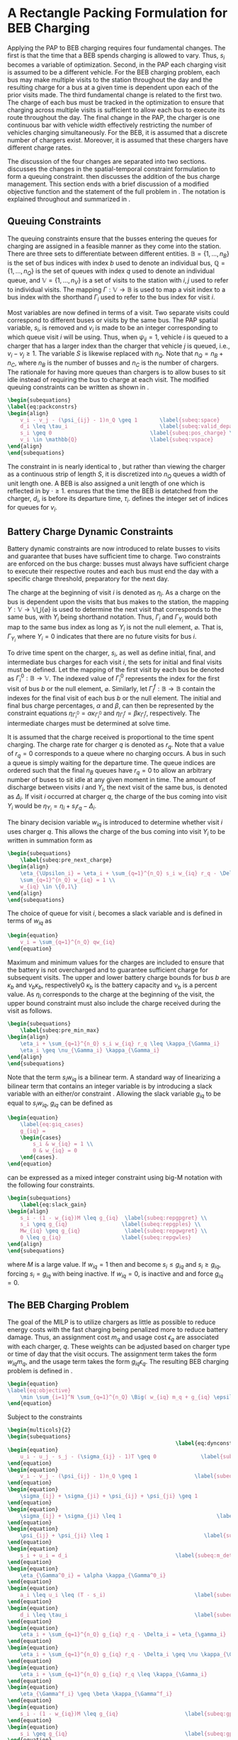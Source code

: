 * A Rectangle Packing Formulation for BEB Charging
:PROPERTIES:
:custom_id: sec:problemformulation
:END:

Applying the PAP to BEB charging requires four fundamental changes. The first is that the time that a BEB spends
charging is allowed to vary. Thus, $s_i$ becomes a variable of optimization. Second, in the PAP each charging visit is
assumed to be a different vehicle. For the BEB charging problem, each bus may make multiple visits to the station
throughout the day and the resulting charge for a bus at a given time is dependent upon each of the prior visits made.
The third fundamental change is related to the first two. The charge of each bus must be tracked in
the optimization to ensure that charging across multiple visits is sufficient to allow each bus to execute its route throughout the day.
The final change in the PAP, the charger is one continuous bar with vehicle width effectively restricting the number of vehicles
charging simultaneously. For the BEB, it is assumed that a discrete number of chargers exist. Moreover, it is assumed
that these chargers have different charge rates.

The discussion of the four changes are separated into two sections. \autoref{sec:queuing} discusses the changes in the
spatial-temporal constraint formulation to form a queuing constraint. \autoref{sec:batt_dynamics} then discusses the
addition of the bus charge management. This section ends with a brief discussion of a modified objective function and
the statement of the full problem in \autoref{sec:BEB_MILP}. The notation is explained throughout and summarized in
\autoref{tab:variables}.

** Queuing Constraints
:PROPERTIES:
:custom_id: sec:queuing
:END:

\noindent
The queuing constraints ensure that the busses entering the queues for charging are assigned in a feasible manner as
they come into the station. There are three sets to differentiate between different entities. $\mathbb{B} = \{1, ...,
n_B\}$ is the set of bus indices with index $b$ used to denote an individual bus, $\mathbb{Q} = \{1, ..., n_Q\}$ is the set of
queues with index $q$ used to denote an individual queue, and $\mathbb{V} = \{1, ..., n_V\}$ is a set of visits to the
station with $i,j$ used to refer to individual visits. The mapping $\Gamma: \mathbb{V} \rightarrow \mathbb{B}$ is used to map a visit
index to a bus index with the shorthand $\Gamma_i$ used to refer to the bus index for visit $i$.

Most variables are now defined in terms of a visit. Two separate visits could correspond to different buses or visits by
the same bus. The PAP spatial variable, $s_i$, is removed and $v_i$ is made to be an integer corresponding to which
queue visit $i$ will be using. Thus, when $\psi_{ij} = 1$, vehicle $i$ is queued to a charger that has a larger index than
the charger that vehicle $j$ is queued, i.e., $v_i-v_j \geq 1$. The variable $S$ is likewise replaced with $n_Q$. Note that
$n_Q = n_B + n_C$, where $n_B$ is the number of busses and $n_C$ is the number of chargers. The rationale for having
more queues than chargers is to allow buses to sit idle instead of requiring the bus to charge at each visit. The
modified queuing constraints can be written as shown in \autoref{eq:packconstrs}.

#+begin_src latex
\begin{subequations}
\label{eq:packconstrs}
\begin{align}
    v_i - v_j - (\psi_{ij} - 1)n_Q \geq 1       \label{subeq:space}        \\
    d_i \leq \tau_i                             \label{subeq:valid_depart} \\
    s_i \geq 0                               \label{subeq:pos_charge} \\
    v_i \in \mathbb{Q}                       \label{subeq:vspace}
\end{align}
\end{subequations}
#+end_src

The constraint in \autoref{subeq:space} is nearly identical to \autoref{subeq:bapspace}, but rather than viewing the
charger as a continuous strip of length $S$, it is discretized into $n_Q$ queues a width of unit length one. A BEB is
also assigned a unit length of one which is reflected in \autoref{subeq:space} by $\cdot \geq 1$. \autoref{subeq:valid_depart}
ensures that the time the BEB is detatched from the charger, $d_i$, is before its departure time, $\tau_i$.
\autoref{subeq:vspace} defines the integer set of indices for queues for $v_i$.

** Battery Charge Dynamic Constraints
:PROPERTIES:
:custom_id: sec:batt_dynamics
:END:

Battery dynamic constraints are now introduced to relate busses to visits and guarantee that buses have sufficient time
to charge. Two constraints are enforced on the bus charge: busses must always have sufficient charge to execute their
respective routes and each bus must end the day with a specific charge threshold, preparatory for the next day.

The charge at the beginning of visit $i$ is denoted as $\eta_i$. As a charge on the bus is dependent upon the visits that
bus makes to the station, the mapping $\Upsilon: \mathbb{V} \rightarrow \mathbb{V} \bigcup \{\varnothing\}$ is used to determine the next visit
that corresponds to the same bus, with $\Upsilon_i$ being shorthand notation. Thus, $\Gamma_i$ and $\Gamma_{\Upsilon_i}$ would both map to the
same bus index as long as $\Upsilon_i$ is not the null element, $\varnothing$. That is, $\Gamma_{\Upsilon_i}$ where $\Upsilon_i = 0$ indicates
that there are no future visits for bus $i$.

To drive time spent on the charger, $s_i$, as well as define initial, final, and intermediate bus charges for each visit
$i$, the sets for initial and final visits must be defined. Let the mapping of the first visit by each bus be denoted as
$\Gamma^0_i : \mathbb{B} \rightarrow \mathbb{V}$. The indexed value of $\Gamma^0_i$ represents the index for the first visit of bus $b$ or
the null element, $\varnothing$. Similarly, let $\Gamma^f_i : \mathbb{B} \rightarrow \mathbb{B}$ contain the indexes for the final
visit of each bus $b$ or the null element. The initial and final bus charge percentages, $\alpha$ and $\beta$, can then be
represented by the constraint equations $\eta_{\Gamma^0_i} = \alpha \kappa_{\Gamma^0_i}$ and \(\eta_{\Gamma^f_i} = \beta \kappa_{\Gamma^f_i}\), respectively. The
intermediate charges must be determined at solve time.

It is assumed that the charge received is proportional to the time spent charging. The charge rate for charger $q$ is
denoted as $r_q$. Note that a value of $r_q = 0$ corresponds to a queue where no charging occurs. A bus in such a queue
is simply waiting for the departure time. The queue indices are ordered such that the final $n_B$ queues have $r_q = 0$
to allow an arbitrary number of buses to sit idle at any given moment in time. The amount of discharge between visits
$i$ and $\Upsilon_i$, the next visit of the same bus, is denoted as $\Delta_i$. If visit $i$ occurred at charger $q$, the charge of
the bus coming into visit $\Upsilon_i$ would be $\eta_{\Upsilon_i} = \eta_i + s_i r_q - \Delta_i$.

The binary decision variable $w_{iq}$ is introduced to determine whether visit $i$ uses charger $q$. This allows the
charge of the bus coming into visit $\Upsilon_i$ to be written in summation form as

#+begin_src latex
\begin{subequations}
    \label{subeq:pre_next_charge}
\begin{align}
    \eta_{\Upsilon_i} = \eta_i + \sum_{q=1}^{n_Q} s_i w_{iq} r_q - \Delta_i  \\
    \sum_{q=1}^{n_Q} w_{iq} = 1 \\
    w_{iq} \in \{0,1\}
\end{align}
\end{subequations}
#+end_src

The choice of queue for visit $i$, becomes a slack variable and is defined in terms of $w_{iq}$ as

#+begin_src latex
\begin{equation}
    v_i = \sum_{q=1}^{n_Q} qw_{iq}
\end{equation}
#+end_src

Maximum and minimum values for the charges are included to ensure that the battery is not overcharged and to guarantee
sufficient charge for subsequent visits. The upper and lower battery charge bounds for bus $b$ are $\kappa_b$ and $\nu_b \kappa_b$,
respectively0 $\kappa_b$ is the battery capacity and $\nu_b$ is a percent value. As $\eta_i$ corresponds to the charge at the
beginning of the visit, the upper bound constraint must also include the charge received during the visit as follows.

#+begin_src latex
\begin{subequations}
    \label{subeq:pre_min_max}
\begin{align}
    \eta_i + \sum_{q=1}^{n_Q} s_i w_{iq} r_q \leq \kappa_{\Gamma_i}                 \\
    \eta_i \geq \nu_{\Gamma_i} \kappa_{\Gamma_i}
\end{align}
\end{subequations}
#+end_src

Note that the term $s_i w_{iq}$ is a bilinear term. A standard way of linearizing a bilinear term that contains an
integer variable is by introducing a slack variable with an either/or constraint
\cite{chen-2010-applied,rodriguez-2013-compar-asses}. Allowing the slack variable $g_{iq}$ to be equal to $s_i w_{iq}$,
$g_{iq}$ can be defined as

#+begin_src latex
\begin{equation}
    \label{eq:giq_cases}
    g_{iq} =
    \begin{cases}
        s_i & w_{iq} = 1 \\
        0 & w_{iq} = 0
    \end{cases}.
\end{equation}
#+end_src

\autoref{eq:giq_cases} can be expressed as a mixed integer constraint using big-M notation with the following four
constraints.

#+begin_src latex
\begin{subequations}
    \label{eq:slack_gain}
\begin{align}
    s_i - (1 - w_{iq})M \leq g_{iq}  \label{subeq:repgpgret} \\
    s_i \geq g_{iq}                 \label{subeq:repgples} \\
    Mw_{iq} \geq g_{iq}              \label{subeq:repgwgret} \\
    0 \leq g_{iq}                   \label{subeq:repgwles}
\end{align}
\end{subequations}
#+end_src

\noindent
where $M$ is a large value. If $w_{iq} = 1$ then \autoref{subeq:repgpgret} and \autoref{subeq:repgples} become $s_i \leq
g_{iq}$ and $s_i \geq g_{iq}$, forcing $s_i = g_{iq}$ with \autoref{subeq:repgwgret} being inactive. If $w_{iq} = 0$,
\autoref{subeq:repgpgret} is inactive and \autoref{subeq:repgwgret} and \autoref{subeq:repgwles} force $g_{iq} = 0$.

** The BEB Charging Problem
:PROPERTIES:
:custom_id: sec:BEB_MILP
:END:
The goal of the MILP is to utilize chargers as little as possible to reduce energy costs with the fast charging being
penalized more to reduce battery damage. Thus, an assignment cost $m_q$ and usage cost $\epsilon_q$ are associated with each
charger, $q$. These weights can be adjusted based on charger type or time of day that the visit occurs. The assignment
term takes the form $w_{iq}m_q$, and the usage term takes the form $g_{iq} \epsilon_q$. The resulting BEB charging problem is
defined in \autoref{eq:objective}.

#+begin_src latex
\begin{equation}
\label{eq:objective}
	\min \sum_{i=1}^N \sum_{q=1}^{n_Q} \Big( w_{iq} m_q + g_{iq} \epsilon_q \Big) \\
\end{equation}
#+end_src

Subject to the constraints

#+begin_src latex
\begin{multicols}{2}
\begin{subequations}
                                                     \label{eq:dynconstrs}
\begin{equation}
    u_i - u_j - s_j - (\sigma_{ij} - 1)T \geq 0              \label{subeq:m_time}         \\
\end{equation}
\begin{equation}
    v_i - v_j - (\psi_{ij} - 1)n_Q \geq 1                  \label{subeq:m_space}        \\
\end{equation}
\begin{equation}
    \sigma_{ij} + \sigma_{ji} + \psi_{ij} + \psi_{ji} \geq 1            \label{subeq:m_valid_pos}    \\
\end{equation}
\begin{equation}
    \sigma_{ij} + \sigma_{ji} \leq 1                              \label{subeq:m_sigma}        \\
\end{equation}
\begin{equation}
    \psi_{ij} + \psi_{ji} \leq 1                              \label{subeq:m_delta}        \\
\end{equation}
\begin{equation}
    s_i + u_i = d_i                                  \label{subeq:m_detach}       \\
\end{equation}
\begin{equation}
    \eta_{\Gamma^0_i} = \alpha \kappa_{\Gamma^0_i}                           \label{subeq:init_charge}    \\
\end{equation}
\begin{equation}
    a_i \leq u_i \leq (T - s_i)                            \label{subeq:m_valid_starts} \\
\end{equation}
\begin{equation}
    d_i \leq \tau_i                                        \label{subeq:m_valid_depart} \\
\end{equation}
\begin{equation}
    \eta_i + \sum_{q=1}^{n_Q} g_{iq} r_q - \Delta_i = \eta_{\gamma_i}   \label{subeq:next_charge}    \\
\end{equation}
\begin{equation}
    \eta_i + \sum_{q=1}^{n_Q} g_{iq} r_q - \Delta_i \geq \nu \kappa_{\Gamma_i} \label{subeq:min_charge}     \\
\end{equation}
\begin{equation}
    \eta_i + \sum_{q=1}^{n_Q} g_{iq} r_q \leq \kappa_{\Gamma_i}         \label{subeq:max_charge}     \\
\end{equation}
\begin{equation}
    \eta_{\Gamma^f_i} \geq \beta \kappa_{\Gamma^f_i}                          \label{subeq:final_charge}   \\
\end{equation}
\begin{equation}
    s_i - (1 - w_{iq})M \leq g_{iq}                     \label{subeq:gpgret}         \\
\end{equation}
\begin{equation}
    s_i \geq g_{iq}                                     \label{subeq:gples}          \\
\end{equation}
\begin{equation}
    Mw_{iq} \geq g_{iq}                                 \label{subeq:gwgret}         \\
\end{equation}
\begin{equation}
    0 \leq g_{iq}                                       \label{subeq:gwles}          \\
\end{equation}
\begin{equation}
    v_i = \sum_{q=1}^{n_Q} qw_{iq}                      \label{subeq:wmax}           \\
\end{equation}
\begin{equation}
    \sum_{q=1}^{n_Q} w_{iq} = 1                         \label{subeq:wone}           \\
\end{equation}
\begin{equation}
   w_{iq}, \sigma_{ij}, \psi_{ij} \in \{0,1\}\;            \label{subeq:binaryspace}        \\
\end{equation}
\begin{equation}
    v_i, q_i \in  \mathbb{Q}                                         \label{subeq:Qspace}        \\
\end{equation}
\begin{equation}
    i \in \mathbb{V}                                   \label{subeq:Ispace}         \\
\end{equation}
\end{subequations}
\end{multicols}
#+end_src

\autoref{subeq:m_time}-\autoref{subeq:m_valid_depart} are reiterations of the queuing constraints in
\autoref{eq:packconstrs}. \autoref{subeq:init_charge}-\autoref{subeq:final_charge} provide the battery charge
constraints. \autoref{subeq:gpgret} through \autoref{subeq:gwles} define the charge gain of every visit/queue
pairing. The last constraints \autoref{subeq:binaryspace}-\autoref{subeq:Ispace} define the sets of valid values for each
variable.
